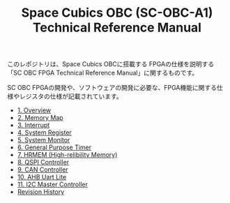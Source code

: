 #+TITLE: Space Cubics OBC (SC-OBC-A1) Technical Reference Manual
#+PROPERTY: header-args:emacs-lisp :results silent

このレポジトリは、Space Cubics OBCに搭載する FPGAの仕様を説明する「SC OBC FPGA Technical Reference Manual」に関するものです。

SC OBC FPGAの開発や、ソフトウェアの開発に必要な、FPGA機能に関する仕様やレジスタの仕様が記載されています。

- [[file:./overview.org][1. Overview]]
- [[file:./memory_map.org][2. Memory Map]]
- [[file:./interrupt.org][3. Interrupt]]
- [[file:./system_register.org][4. System Register]]
- [[file:./system_monitor.org][5. System Monitor]]
- [[file:./general_purpose_timer.org][6. General Purpose Timer]]
- [[file:./hrmem.org][7. HRMEM (High-relibility Memory)]]
- [[file:./qspi_controller.org][8. QSPI Controller]]
- [[file:./can_controller.org][9. CAN Controller]]
- [[file:./ahb_uart_lite.org][10. AHB Uart Lite]]
- [[file:./i2c_master_controller.org][11. I2C Master Controller]]
- [[file:./revision_history.org][Revision History]]

